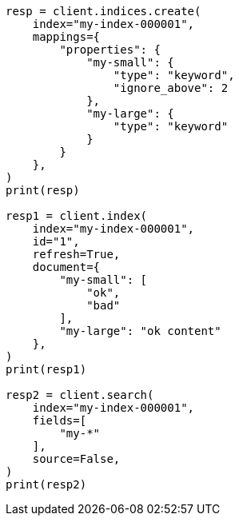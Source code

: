 // This file is autogenerated, DO NOT EDIT
// search/search-your-data/retrieve-selected-fields.asciidoc:408

[source, python]
----
resp = client.indices.create(
    index="my-index-000001",
    mappings={
        "properties": {
            "my-small": {
                "type": "keyword",
                "ignore_above": 2
            },
            "my-large": {
                "type": "keyword"
            }
        }
    },
)
print(resp)

resp1 = client.index(
    index="my-index-000001",
    id="1",
    refresh=True,
    document={
        "my-small": [
            "ok",
            "bad"
        ],
        "my-large": "ok content"
    },
)
print(resp1)

resp2 = client.search(
    index="my-index-000001",
    fields=[
        "my-*"
    ],
    source=False,
)
print(resp2)
----
